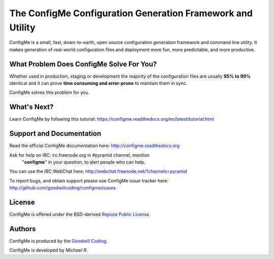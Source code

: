 ===========================================================
The ConfigMe Configuration Generation Framework and Utility
===========================================================

ConfigMe is a small, fast, down-to-earth, open source configuration generation
framework and command line utility. It makes generation of real-world
configuration files and deployment more fun, more predictable, and more
productive.


What Problem Does ConfigMe Solve For You?
=========================================

Whether used in production, staging or development the majority of the
configuration files are usually **95% to 99%** identical and it can prove
**time consuming and error-prone** to maintain them in sync.

ConfigMe solves this problem for you.


What's Next?
============

Learn ConfigMe by following this tutorial:
https://configme.readthedocs.org/en/latest/tutorial.html


Support and Documentation
=========================

Read the official ConfigMe documentation here: http://configme.readthedocs.org


Ask for help on IRC: irc.freenode.org in #pyramid channel, mention
  "**configme**" in your question, to alert people who can help.

You can use the IRC WebChat here:
`http://webchat.freenode.net/?channels=pyramid
<http://webchat.freenode.net/?channels=pyramid&uio=d4>`_


To report bugs, and obtain support please use ConfigMe issue tracker here:
http://github.com/goodwillcoding/configme/issues


License
=======

ConfigMe is offered under the BSD-derived `Repoze Public License
<http://repoze.org/license.html>`_.


Authors
=======

ConfigMe is produced by the
`Goodwill Coding <http://github.com/goodwillcoding>`_.

ConfigMe is developed by `Michael R`.
